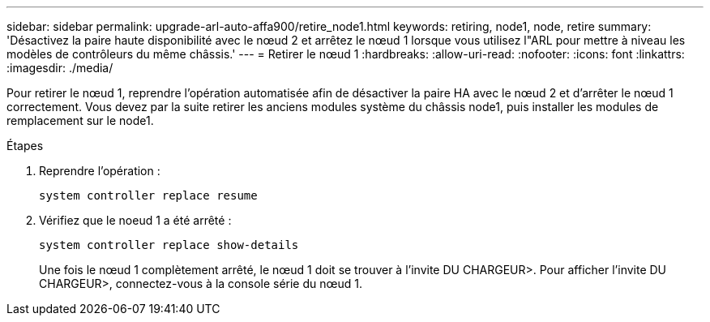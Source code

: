 ---
sidebar: sidebar 
permalink: upgrade-arl-auto-affa900/retire_node1.html 
keywords: retiring, node1, node, retire 
summary: 'Désactivez la paire haute disponibilité avec le nœud 2 et arrêtez le nœud 1 lorsque vous utilisez l"ARL pour mettre à niveau les modèles de contrôleurs du même châssis.' 
---
= Retirer le nœud 1
:hardbreaks:
:allow-uri-read: 
:nofooter: 
:icons: font
:linkattrs: 
:imagesdir: ./media/


[role="lead"]
Pour retirer le nœud 1, reprendre l'opération automatisée afin de désactiver la paire HA avec le nœud 2 et d'arrêter le nœud 1 correctement. Vous devez par la suite retirer les anciens modules système du châssis node1, puis installer les modules de remplacement sur le node1.

.Étapes
. Reprendre l'opération :
+
`system controller replace resume`

. Vérifiez que le noeud 1 a été arrêté :
+
`system controller replace show-details`

+
Une fois le nœud 1 complètement arrêté, le nœud 1 doit se trouver à l'invite DU CHARGEUR>. Pour afficher l'invite DU CHARGEUR>, connectez-vous à la console série du nœud 1.


